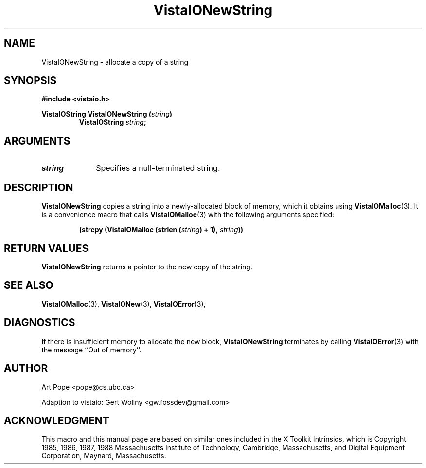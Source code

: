.ds Vv 1.2.14
.TH VistaIONewString 3 "24 April 1993" "VistaIO Version \*(Vv"
.SH NAME
VistaIONewString \- allocate a copy of a string
.SH SYNOPSIS
.PP
.ft B
.nf
#include <vistaio.h>
.ft
.fi
.PP
.ft B
.nf
VistaIOString VistaIONewString (\fIstring\fP)
.ft
.RS
.B VistaIOString \fIstring\fP;
.RE
.nf
.SH ARGUMENTS
.IP \fIstring\fP 10n
Specifies a null-terminated string.
.SH DESCRIPTION
\fBVistaIONewString\fP copies a string into a newly-allocated block of memory,
which it obtains using \fBVistaIOMalloc\fP(3). It is a convenience macro that
calls \fBVistaIOMalloc\fP(3) with the following arguments specified:
.PP
.RS
.nf
.B (strcpy (VistaIOMalloc (strlen (\fIstring\fP) + 1), \fIstring\fP))
.fi
.RE
.SH "RETURN VALUES"
\fBVistaIONewString\fP returns a pointer to the new copy of the string.
.SH "SEE ALSO"
.na
.nh
.BR VistaIOMalloc (3),
.BR VistaIONew (3),
.BR VistaIOError (3),

.ad
.hy
.SH DIAGNOSTICS
If there is insufficient memory to allocate the new block, \fBVistaIONewString\fP
terminates by calling \fBVistaIOError\fP(3) with the message ``Out of memory''.
.SH AUTHOR
Art Pope <pope@cs.ubc.ca>

Adaption to vistaio: Gert Wollny <gw.fossdev@gmail.com>
.SH ACKNOWLEDGMENT
This macro and this manual page are based on similar ones
included in the X Toolkit Intrinsics, which is 
Copyright 1985, 1986, 1987, 1988
Massachusetts Institute of Technology, Cambridge, Massachusetts,
and Digital Equipment Corporation, Maynard, Massachusetts.
